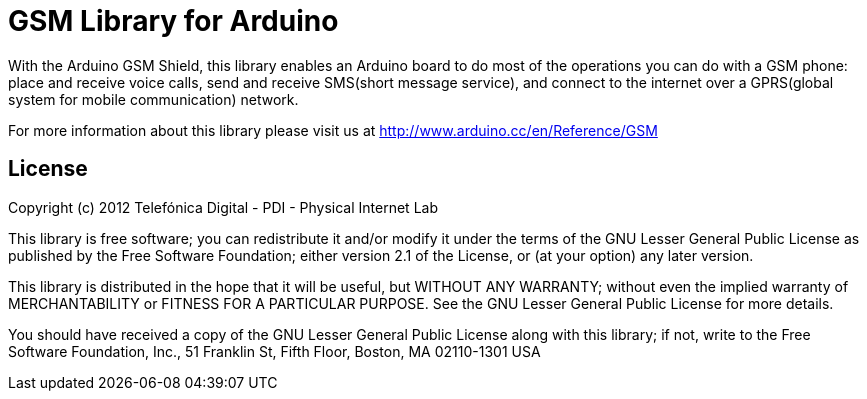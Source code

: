 = GSM Library for Arduino =

With the Arduino GSM Shield, this library enables an Arduino board to do most of the operations you can do with a GSM phone: place and receive voice calls, send and receive SMS(short message service), and connect to the internet over a GPRS(global system for mobile communication) network. 

For more information about this library please visit us at
http://www.arduino.cc/en/Reference/GSM

== License ==
Copyright (c) 2012 Telefónica Digital - PDI - Physical Internet Lab

This library is free software; you can redistribute it and/or
modify it under the terms of the GNU Lesser General Public
License as published by the Free Software Foundation; either
version 2.1 of the License, or (at your option) any later version.

This library is distributed in the hope that it will be useful,
but WITHOUT ANY WARRANTY; without even the implied warranty of
MERCHANTABILITY or FITNESS FOR A PARTICULAR PURPOSE. See the GNU
Lesser General Public License for more details.

You should have received a copy of the GNU Lesser General Public
License along with this library; if not, write to the Free Software
Foundation, Inc., 51 Franklin St, Fifth Floor, Boston, MA 02110-1301 USA
